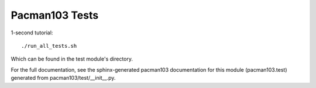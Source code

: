 Pacman103 Tests
===============

1-second tutorial::
	
	./run_all_tests.sh

Which can be found in the test module's directory.

For the full documentation, see the sphinx-generated pacman103 documentation for
this module (pacman103.test) generated from pacman103/test/__init__.py.
